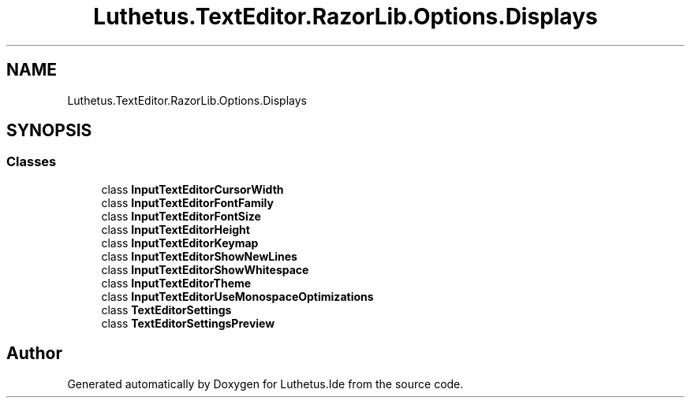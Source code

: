 .TH "Luthetus.TextEditor.RazorLib.Options.Displays" 3 "Version 1.0.0" "Luthetus.Ide" \" -*- nroff -*-
.ad l
.nh
.SH NAME
Luthetus.TextEditor.RazorLib.Options.Displays
.SH SYNOPSIS
.br
.PP
.SS "Classes"

.in +1c
.ti -1c
.RI "class \fBInputTextEditorCursorWidth\fP"
.br
.ti -1c
.RI "class \fBInputTextEditorFontFamily\fP"
.br
.ti -1c
.RI "class \fBInputTextEditorFontSize\fP"
.br
.ti -1c
.RI "class \fBInputTextEditorHeight\fP"
.br
.ti -1c
.RI "class \fBInputTextEditorKeymap\fP"
.br
.ti -1c
.RI "class \fBInputTextEditorShowNewLines\fP"
.br
.ti -1c
.RI "class \fBInputTextEditorShowWhitespace\fP"
.br
.ti -1c
.RI "class \fBInputTextEditorTheme\fP"
.br
.ti -1c
.RI "class \fBInputTextEditorUseMonospaceOptimizations\fP"
.br
.ti -1c
.RI "class \fBTextEditorSettings\fP"
.br
.ti -1c
.RI "class \fBTextEditorSettingsPreview\fP"
.br
.in -1c
.SH "Author"
.PP 
Generated automatically by Doxygen for Luthetus\&.Ide from the source code\&.
